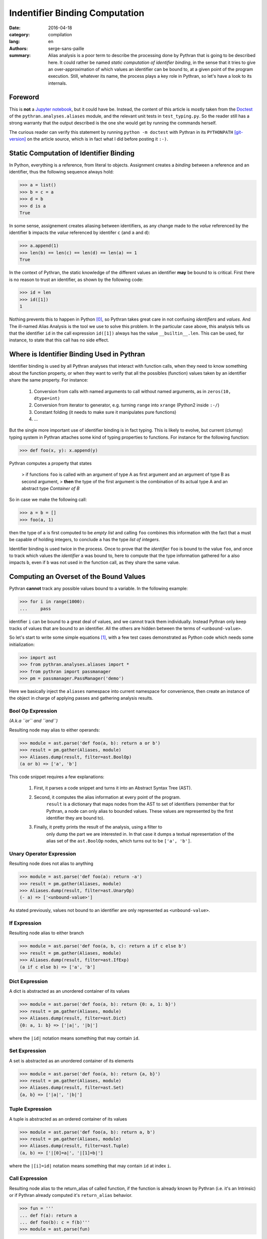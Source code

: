 Indentifier Binding Computation
###############################

:date: 2016-04-18
:category: compilation
:lang: en
:authors: serge-sans-paille
:summary: Alias analysis is a poor term to describe the processing done by
          Pythran that is going to be described here. It could rather be named
          *static computation of identifier binding*, in the sense that it
          tries to give an over-approximation of which values an identifier can
          be bound to, at a given point of the program execution. Still,
          whatever its name, the process plays a key role in Pythran, so let's
          have a look to its internals.

Foreword
========

This is **not** a `Jupyter notebook
<http://jupyter-notebook-beginner-guide.readthedocs.org/en/latest/what_is_jupyter.html>`_,
but it could have be. Instead, the content of this article is mostly taken from
the `Doctest <https://docs.python.org/2/library/doctest.html>`_ of the
``pythran.analyses.aliases`` module, and the relevant unit tests in
``test_typing.py``. So the reader still has a strong warranty that the output
described is the one she would get by running the commands herself.

The curious reader can verify this statement by running ``python -m doctest``
with Pythran in its ``PYTHONPATH`` [git-version]_ on the article source, which is in fact what
I did before posting it ``:-)``.

Static Computation of Identifier Binding
========================================

In Python, everything is a reference, from literal to objects. Assignment
creates a *binding* between a reference and an identifier, thus the following
sequence always hold:

.. code:: python

    >>> a = list()
    >>> b = c = a
    >>> d = b
    >>> d is a
    True

In  some sense, assignement creates aliasing between identifiers, as any change
made to the *value* referenced by the identifier ``b`` impacts the *value*
referenced by identifer ``c`` (and ``a`` and ``d``):

.. code:: python

    >>> a.append(1)
    >>> len(b) == len(c) == len(d) == len(a) == 1
    True

In the context of Pythran, the static knowledge of the different values an
identifier **may** be bound to is critical. First there is no reason to trust
an identifier, as shown by the following code:

.. code:: python

    >>> id = len
    >>> id([1])
    1

Nothing prevents this to happen in Python [0]_, so Pythran takes great care in
not confusing *identifiers* and *values*. And The ill-named Alias Analysis is
the tool we use to solve this problem. In the particular case above, this
analysis tells us that the identifier ``id`` in the call expression ``id([1])``
always has the value ``__builtin__.len``. This can be used, for instance, to
state that this call has no side effect.

Where is Identifier Binding Used in Pythran
===========================================

Identifier binding is used by all Pythran analyses that interact with function
calls, when they need to know something about the function property, or when
they want to verify that all the possibles (function) values taken by an
identifier share the same property. For instance:

    #. Conversion from calls with named arguments to call without named arguments, as in ``zeros(10, dtype=int)``

    #. Conversion from iterator to generator, e.g. turning ``range`` into ``xrange`` (Python2 inside ``:-/``)

    #. Constant folding (it needs to make sure it manipulates pure functions)

    #. …

But the single more important use of identifier binding is in fact typing. This
is likely to evolve, but current (clumsy) typing system in Pythran attaches
some kind of typing properties to functions. For instance for the following
function:

.. code:: python

    >>> def foo(x, y): x.append(y)

Pythran computes a property that states

    > if functions ``foo`` is called with an argument of type A as first argument and an argument of type B as second argument,
    > **then** the type of the first argument is the combination of its actual type A and an abstract type *Container of B*

So in case we make the following call:

.. code:: python

    >>> a = b = []
    >>> foo(a, 1)

then the type of ``a`` is first computed to be *empty list* and calling ``foo``
combines this information with the fact that ``a`` must be capable of holding
integers, to conclude ``a`` has the type *list of integers*.

Identifier binding is used twice in the process. Once to prove that the
*identifier* ``foo`` is bound to the value ``foo``, and once to track which
values the *identifier* ``a`` was bound to, here to compute that the type
information gathered for ``a`` also impacts ``b``, even if ``b`` was not used
in the function call, as they share the same value.

Computing an Overset of the Bound Values
========================================

Pythran **cannot** track any possible values bound to a variable. In the following example:

.. code:: python

    >>> for i in range(1000):
    ...     pass

identifier ``i`` can be bound to a great deal of values, and we cannot track them individually.
Instead Pythran only keep tracks of values that are bound to an identifier. All
the others are hidden between the terms of ``<unbound-value>``.

So let's start to write some simple equations [1]_, with a few test cases demonstrated as Python code which needs some initialization:

.. code::

    >>> import ast
    >>> from pythran.analyses.aliases import *
    >>> from pythran import passmanager
    >>> pm = passmanager.PassManager('demo')

Here we basically inject the ``aliases`` namespace into current namespace for
convenience, then create an instance of the object in charge of applying passes
and gathering analysis results.

Bool Op Expression
------------------

*(A.k.a ``or`` and ``and``)*

Resulting node may alias to either operands:

.. code:: python

    >>> module = ast.parse('def foo(a, b): return a or b')
    >>> result = pm.gather(Aliases, module)
    >>> Aliases.dump(result, filter=ast.BoolOp)
    (a or b) => ['a', 'b']

This code snippet requires a few explanations:

    #. First, it parses a code snippet and turns it into an Abstract Syntax Tree (AST).

    #. Second, it computes the alias information at every point of the program.
           ``result`` is a dictionary that maps nodes from the AST to set of
           identifiers (remember that for Pythran, a node can only alias to
           bounded values. These values are represented by the first identifier
           they are bound to).

    #. Finally, it pretty prints the result of the analysis, using a filter to
           only dump the part we are interested in. In that case it dumps a
           textual representation of the alias set of the ``ast.BoolOp`` nodes,
           which turns out to be ``['a', 'b']``.

Unary Operator Expression
-------------------------

Resulting node does not alias to anything

.. code:: python

    >>> module = ast.parse('def foo(a): return -a')
    >>> result = pm.gather(Aliases, module)
    >>> Aliases.dump(result, filter=ast.UnaryOp)
    (- a) => ['<unbound-value>']

As stated previously, values not bound to an identifier are only represented as ``<unbound-value>``.

If Expression
-------------

Resulting node alias to either branch

.. code:: python

    >>> module = ast.parse('def foo(a, b, c): return a if c else b')
    >>> result = pm.gather(Aliases, module)
    >>> Aliases.dump(result, filter=ast.IfExp)
    (a if c else b) => ['a', 'b']

Dict Expression
---------------

A dict is abstracted as an unordered container of its values

.. code:: python

    >>> module = ast.parse('def foo(a, b): return {0: a, 1: b}')
    >>> result = pm.gather(Aliases, module)
    >>> Aliases.dump(result, filter=ast.Dict)
    {0: a, 1: b} => ['|a|', '|b|']

where the ``|id|`` notation means something that may contain ``id``.

Set Expression
--------------


A set is abstracted as an unordered container of its elements

.. code:: python

    >>> module = ast.parse('def foo(a, b): return {a, b}')
    >>> result = pm.gather(Aliases, module)
    >>> Aliases.dump(result, filter=ast.Set)
    {a, b} => ['|a|', '|b|']

Tuple Expression
----------------


A tuple is abstracted as an ordered container of its values

.. code:: python

    >>> module = ast.parse('def foo(a, b): return a, b')
    >>> result = pm.gather(Aliases, module)
    >>> Aliases.dump(result, filter=ast.Tuple)
    (a, b) => ['|[0]=a|', '|[1]=b|']

where the ``|[i]=id|`` notation means something that
may contain ``id`` at index ``i``.


Call Expression
---------------

Resulting node alias to the return_alias of called function,
if the function is already known by Pythran (i.e. it's an Intrinsic)
or if Pythran already computed it's ``return_alias`` behavior.

.. code:: python

    >>> fun = '''
    ... def f(a): return a
    ... def foo(b): c = f(b)'''
    >>> module = ast.parse(fun)

The ``f`` function create aliasing between
the returned value and its first argument.

.. code:: python

    >>> result = pm.gather(Aliases, module)
    >>> Aliases.dump(result, filter=ast.Call)
    f(b) => ['b']

This also works with intrinsics, e.g ``dict.setdefault`` which
may create alias between its third argument and the return value.

.. code:: python

    >>> fun = 'def foo(a, d): __builtin__.dict.setdefault(d, 0, a)'
    >>> module = ast.parse(fun)
    >>> result = pm.gather(Aliases, module)
    >>> Aliases.dump(result, filter=ast.Call)
    __builtin__.dict.setdefault(d, 0, a) => ['<unbound-value>', 'a']

Note that complex cases can arise, when one of the formal parameter
is already known to alias to various values:

.. code:: python

    >>> fun = '''
    ... def f(a, b): return a and b
    ... def foo(A, B, C, D): return f(A or B, C or D)'''
    >>> module = ast.parse(fun)
    >>> result = pm.gather(Aliases, module)
    >>> Aliases.dump(result, filter=ast.Call)
    f((A or B), (C or D)) => ['A', 'B', 'C', 'D']

Subscript Expression
--------------------

Resulting node alias stores the subscript relationship if we don't know
anything about the subscripted node.

.. code:: python

    >>> module = ast.parse('def foo(a): return a[0]')
    >>> result = pm.gather(Aliases, module)
    >>> Aliases.dump(result, filter=ast.Subscript)
    a[0] => ['a[0]']

If we know something about the container, e.g. in case of a list, we
can use this information to get more accurate informations:

.. code:: python

    >>> module = ast.parse('def foo(a, b, c): return [a, b][c]')
    >>> result = pm.gather(Aliases, module)
    >>> Aliases.dump(result, filter=ast.Subscript)
    [a, b][c] => ['a', 'b']

Moreover, in case of a tuple indexed by a constant value, we can
further refine the aliasing information:

.. code:: python

    >>> fun = '''
    ... def f(a, b): return a, b
    ... def foo(a, b): return f(a, b)[0]'''
    >>> module = ast.parse(fun)
    >>> result = pm.gather(Aliases, module)
    >>> Aliases.dump(result, filter=ast.Subscript)
    f(a, b)[0] => ['a']

Nothing is done for slices, even if the indices are known :-/

    >>> module = ast.parse('def foo(a, b, c): return [a, b, c][1:]')
    >>> result = pm.gather(Aliases, module)
    >>> Aliases.dump(result, filter=ast.Subscript)
    [a, b, c][1:] => ['<unbound-value>']

List Comprehension
------------------

A comprehension is not abstracted in any way

.. code:: python

    >>> module = ast.parse('def foo(a, b): return [a for i in b]')
    >>> result = pm.gather(Aliases, module)
    >>> Aliases.dump(result, filter=ast.ListComp)
    [a for i in b] => ['<unbound-value>']

Return Statement
----------------

A side effect of computing aliases on a Return is that it updates the
``return_alias`` field of current function

.. code:: python

    >>> module = ast.parse('def foo(a, b): return a')
    >>> result = pm.gather(Aliases, module)
    >>> module.body[0].return_alias # doctest: +ELLIPSIS
    <function merge_return_aliases at...>

This field is a function that takes as many nodes as the function
argument count as input and returns an expression based on
these arguments if the function happens to create aliasing
between its input and output. In our case:

.. code:: python

    >>> f = module.body[0].return_alias
    >>> Aliases.dump(f([ast.Name('A', ast.Load()), ast.Num(1)]))
    ['A']

This also works if the relationship between input and output
is more complex:

.. code:: python

    >>> module = ast.parse('def foo(a, b): return a or b[0]')
    >>> result = pm.gather(Aliases, module)
    >>> f = module.body[0].return_alias
    >>> List = ast.List([ast.Name('L0', ast.Load())], ast.Load())
    >>> Aliases.dump(f([ast.Name('B', ast.Load()), List]))
    ['B', '[L0][0]']

Which actually means that when called with two arguments ``B`` and
the single-element list ``[L[0]]``, ``foo`` may returns either the
first argument, or the first element of the second argument.


Assign Statement
----------------

Assignment creates aliasing between lhs and rhs

.. code:: python

    >>> module = ast.parse('def foo(a): c = a ; d = e = c ; {c, d, e}')
    >>> result = pm.gather(Aliases, module)
    >>> Aliases.dump(result, filter=ast.Set)
    {c, d, e} => ['|a|', '|a|', '|a|']

Everyone points to the formal parameter ``a`` \o/

For Statement
-------------

For loop creates aliasing between the target
and the content of the iterator

.. code:: python

    >>> module = ast.parse('''
    ... def foo(a):
    ...    for i in a:
    ...        {i}''')
    >>> result = pm.gather(Aliases, module)
    >>> Aliases.dump(result, filter=ast.Set)
    {i} => ['|i|']

Not very useful, unless we know something about the iterated container

.. code:: python

    >>> module = ast.parse('''
    ... def foo(a, b):
    ...     for i in [a, b]:
    ...           {i}''')
    >>> result = pm.gather(Aliases, module)
    >>> Aliases.dump(result, filter=ast.Set)
    {i} => ['|a|', '|b|']

If Statement
------------

After an if statement, the values from both branches are merged,
potentially creating more aliasing:

.. code:: python

    >>> fun = '''
    ... def foo(a, b):
    ...     if a: c=a
    ...     else: c=b
    ...     return {c}'''
    >>> module = ast.parse(fun)
    >>> result = pm.gather(Aliases, module)
    >>> Aliases.dump(result, filter=ast.Set)
    {c} => ['|a|', '|b|']

Illustration: Typing
--------------------

Thanks to the above analysis, Pythran is capable of computing some rather difficult informations! In the following:

.. code:: python

    def typing_aliasing_and_variable_subscript_combiner(i):
        a=[list.append,
           lambda x,y: x.extend([y])
        ]
        b = []
        a[i](b, i)
        return b

Pythran knows that ``b`` is a list of elements of the same type as ``i``.

And in the following:

.. code:: python

    def typing_and_function_dict(a):
        funcs = {
            'zero' : lambda x: x.add(0),
            'one' : lambda x: x.add(1),
        }
        s = set()
        funcs[a](s)
        return s

Pythran knows that ``s`` is a set of integers :-)

Illustration: Dead Code Elimination
-----------------------------------

Consider the following sequence:

.. code:: python

    >>> fun = '''
    ... def useless0(x): return x + 1
    ... def useless1(x): return x - 1
    ... def useful(i):
    ...     funcs = useless0, useless1
    ...     funcs[i%2](i)
    ...     return i'''

Pythran can prove that both ``useless0`` and ``useless1`` don't have side
effects. Thanks to the binded value analysis, it can also prove that
**whatever** the index, ``funcs[something]`` either points to ``useless0`` or
``useless1``. And in either cases, the function has no side effect, which means
we can remove the whole instruction:

.. code:: python

    >>> from pythran.optimizations import DeadCodeElimination
    >>> from pythran.backend import Python
    >>> module = ast.parse(fun)
    >>> _, module = pm.apply(DeadCodeElimination, module)
    >>> print pm.dump(Python, module)
    def useless0(x):
        return (x + 1)
    def useless1(x):
        return (x - 1)
    def useful(i):
        funcs = (useless0, useless1)
        pass
        return i

Other optimizations will take care of removing the useless  assignment to ``funcs`` :-)



.. [0] Except the sanity of the developer, but who never used the ``id`` or ``len`` identifiers?

.. [1] Starting from this note, the identifiers from the `ast <https://docs.python.org/2/library/ast.html>`_ module are used.

.. [git-version] The Pythran commit id used for this article is ``f38a16491ea644fbaed15e8facbcabf869637b39``
